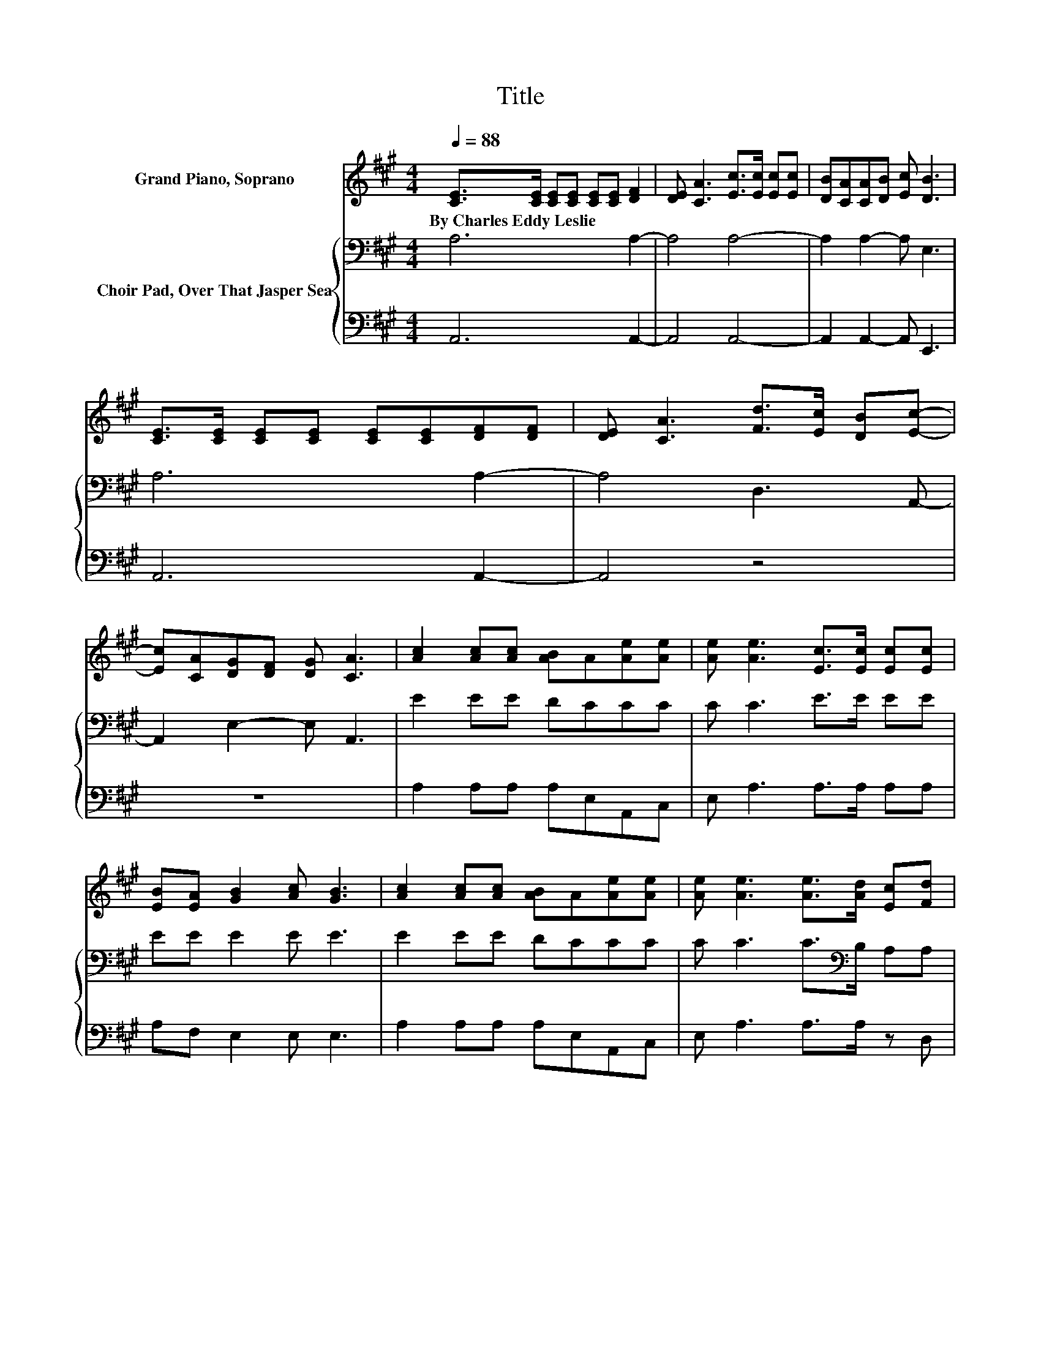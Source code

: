 X:1
T:Title
%%score 1 { 2 | 3 }
L:1/8
Q:1/4=88
M:4/4
K:A
V:1 treble nm="Grand Piano, Soprano"
V:2 bass nm="Choir Pad, Over That Jasper Sea"
V:3 bass 
V:1
 [CE]>[CE] [CE][CE] [CE][CE] [DF]2 | [DE] [CA]3 [Ec]>[Ec] [Ec][Ec] | [DB][CA][CA][DB] [Ec] [DB]3 | %3
w: By~Charles~Eddy~Leslie * * * * * *|||
 [CE]>[CE] [CE][CE] [CE][CE][DF][DF] | [DE] [CA]3 [Fd]>[Ec] [DB][Ec]- | %5
w: ||
 [Ec][CA][DG][DF] [DG] [CA]3 | [Ac]2 [Ac][Ac] [AB]A[Ae][Ae] | [Ae] [Ae]3 [Ec]>[Ec] [Ec][Ec] | %8
w: |||
 [EB][EA] [GB]2 [Ac] [GB]3 | [Ac]2 [Ac][Ac] [AB]A[Ae][Ae] | [Ae] [Ae]3 [Ae]>[Ad] [Ec][Fd] | %11
w: |||
 [Fc][FB] [EF]2 [DG] [CA]3- | [CA]4 z4 |] %13
w: ||
V:2
 A,6 A,2- | A,4 A,4- | A,2 A,2- A, E,3 | A,6 A,2- | A,4 D,3 A,,- | A,,2 E,2- E, A,,3 | E2 EE DCCC | %7
 C C3 E>E EE | EE E2 E E3 | E2 EE DCCC | C C3 C>[K:bass]B, A,A, | A,A, B,2 E, E,3- | E,4 z4 |] %13
V:3
 A,,6 A,,2- | A,,4 A,,4- | A,,2 A,,2- A,, E,,3 | A,,6 A,,2- | A,,4 z4 | z8 | A,2 A,A, A,E,A,,C, | %7
 E, A,3 A,>A, A,A, | A,F, E,2 E, E,3 | A,2 A,A, A,E,A,,C, | E, A,3 A,>A, z D, | D,D, E,2 z A,,3- | %12
 A,,4 z4 |] %13

